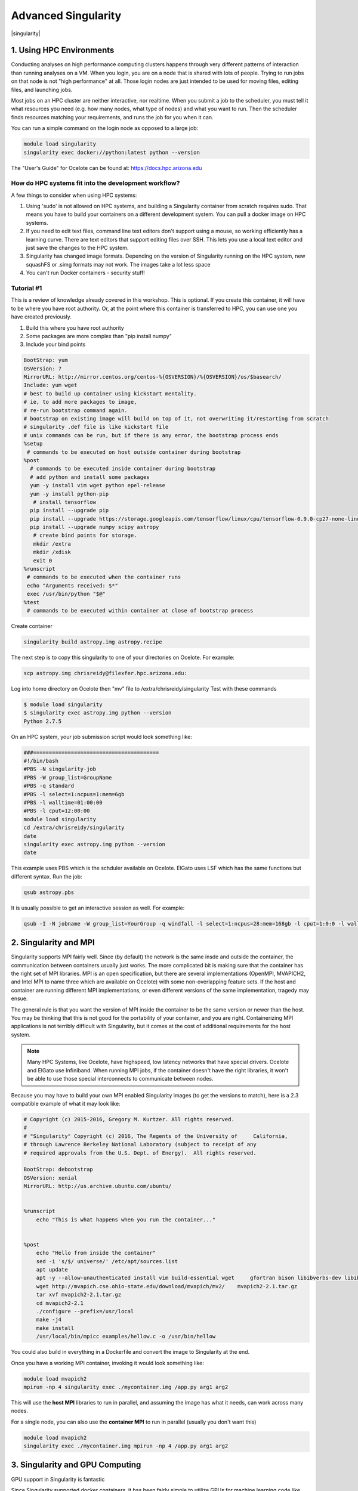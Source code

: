 **Advanced Singularity**
------------------------

|singularity|

1. Using HPC Environments
=========================

Conducting analyses on high performance computing clusters happens through very different patterns of interaction than running analyses on a VM.  When you login, you are on a node that is shared with lots of people.  Trying to run jobs on that node is not "high performance" at all.  Those login nodes are just intended to be used for moving files, editing files, and launching jobs.

Most jobs on an HPC cluster are neither interactive, nor realtime.  When you submit a job to the scheduler, you must tell it what resources you need (e.g. how many nodes, what type of nodes) and what you want to run.  Then the scheduler finds resources matching your requirements, and runs the job for you when it can.

You can run a simple command on the login node as opposed to a large job:

.. code-block:: bash

  module load singularity
  singularity exec docker://python:latest python --version


.. Note::

The "User's Guide" for Ocelote can be found at: `https://docs.hpc.arizona.edu <https://docs.hpc.arizona.edu>`_  

How do HPC systems fit into the development workflow?
~~~~~~~~~~~~~~~~~~~~~~~~~~~~~~~~~~~~~~~~~~~~~~~~~~~~~

A few things to consider when using HPC systems:

#. Using 'sudo' is not allowed on HPC systems, and building a Singularity container from scratch requires sudo.  That means you have to build your containers on a different development system.  You can pull a docker image on HPC systems.
#. If you need to edit text files, command line text editors don't support using a mouse, so working efficiently has a learning curve.  There are text editors that support editing files over SSH.  This lets you use a local text editor and just save the changes to the HPC system.
#. Singularity has changed image formats.  Depending on the version of Singularity running on the HPC system, new squashFS or .simg formats may not work. The images take a lot less space
#. You can't run Docker containers - security stuff!

Tutorial #1
~~~~~~~~~~~

This is a review of knowledge already covered in this workshop. This is optional.  If you create this container, it will have to be where you have root authority.  Or, at the point where this container is transferred to HPC, you can use one you have created previously. 

.. Note::

#. Build this where you have root authority
#. Some packages are more complex than "pip install numpy"
#. Include your bind points

.. code-block:: bash

  BootStrap: yum
  OSVersion: 7
  MirrorURL: http://mirror.centos.org/centos-%{OSVERSION}/%{OSVERSION}/os/$basearch/
  Include: yum wget
  # best to build up container using kickstart mentality. 
  # ie, to add more packages to image,
  # re-run bootstrap command again. 
  # bootstrap on existing image will build on top of it, not overwriting it/restarting from scratch
  # singularity .def file is like kickstart file
  # unix commands can be run, but if there is any error, the bootstrap process ends
  %setup
   # commands to be executed on host outside container during bootstrap
  %post
    # commands to be executed inside container during bootstrap
    # add python and install some packages
    yum -y install vim wget python epel-release
    yum -y install python-pip
     # install tensorflow
    pip install --upgrade pip
    pip install --upgrade https://storage.googleapis.com/tensorflow/linux/cpu/tensorflow-0.9.0-cp27-none-linux_x86_64.whl
    pip install --upgrade numpy scipy astropy
     # create bind points for storage.
     mkdir /extra
     mkdir /xdisk
     exit 0
  %runscript
   # commands to be executed when the container runs
   echo "Arguments received: $*"
   exec /usr/bin/python "$@"
  %test
   # commands to be executed within container at close of bootstrap process
   
Create container

.. code-block:: bash

  singularity build astropy.img astropy.recipe
   
The next step is to copy this singularity to one of your directories on Ocelote. For example:

.. code-block:: bash

  scp astropy.img chrisreidy@filexfer.hpc.arizona.edu:

Log into home directory on Ocelote then "mv" file to /extra/chrisreidy/singularity
Test with these commands

.. code-block:: bash

  $ module load singularity
  $ singularity exec astropy.img python --version
  Python 2.7.5
  
On an HPC system, your job submission script would look something like:

.. code-block:: bash

  ###========================================
  #!/bin/bash
  #PBS -N singularity-job
  #PBS -W group_list=GroupName
  #PBS -q standard
  #PBS -l select=1:ncpus=1:mem=6gb
  #PBS -l walltime=01:00:00
  #PBS -l cput=12:00:00
  module load singularity
  cd /extra/chrisreidy/singularity
  date
  singularity exec astropy.img python --version
  date

This example uses PBS which is the schduler available on Ocelote.  ElGato uses LSF which has the same functions but different syntax.
Run the job:

.. code-block:: bash

  qsub astropy.pbs

It is usually possible to get an interactive session as well. For example:

.. code-block:: bash

   qsub -I -N jobname -W group_list=YourGroup -q windfall -l select=1:ncpus=28:mem=168gb -l cput=1:0:0 -l walltime=1:0:0


2. Singularity and MPI
======================

Singularity supports MPI fairly well.  Since (by default) the network is the same insde and outside the container, the communication between containers usually just works.  The more complicated bit is making sure that the container has the right set of MPI libraries.  MPI is an open specification, but there are several implementations (OpenMPI, MVAPICH2, and Intel MPI to name three which are available on Ocelote) with some non-overlapping feature sets.  If the host and container are running different MPI implementations, or even different versions of the same implementation, tragedy may ensue.

The general rule is that you want the version of MPI inside the container to be the same version or newer than the host.  You may be thinking that this is not good for the portability of your container, and you are right.  Containerizing MPI applications is not terribly difficult with Singularity, but it comes at the cost of additional requirements for the host system.

.. Note::

  Many HPC Systems, like Ocelote, have highspeed, low latency networks that have special drivers. Ocelote and ElGato use Infiniband. When running MPI jobs, if the container doesn't have the right libraries, it won't be able to use those special interconnects to communicate between nodes.

Because you may have to build your own MPI enabled Singularity images (to get the versions to match), here is a 2.3 compatible example of what it may look like:

.. code-block:: bash

  # Copyright (c) 2015-2016, Gregory M. Kurtzer. All rights reserved.
  #
  # "Singularity" Copyright (c) 2016, The Regents of the University of     California,
  # through Lawrence Berkeley National Laboratory (subject to receipt of any
  # required approvals from the U.S. Dept. of Energy).  All rights reserved.

  BootStrap: debootstrap
  OSVersion: xenial
  MirrorURL: http://us.archive.ubuntu.com/ubuntu/


  %runscript
      echo "This is what happens when you run the container..."


  %post
      echo "Hello from inside the container"
      sed -i 's/$/ universe/' /etc/apt/sources.list
      apt update
      apt -y --allow-unauthenticated install vim build-essential wget     gfortran bison libibverbs-dev libibmad-dev libibumad-dev librdmacm-dev     libmlx5-dev libmlx4-dev
      wget http://mvapich.cse.ohio-state.edu/download/mvapich/mv2/    mvapich2-2.1.tar.gz
      tar xvf mvapich2-2.1.tar.gz
      cd mvapich2-2.1
      ./configure --prefix=/usr/local
      make -j4
      make install
      /usr/local/bin/mpicc examples/hellow.c -o /usr/bin/hellow

You could also build in everything in a Dockerfile and convert the image to Singularity at the end.

Once you have a working MPI container, invoking it would look something like:

.. code-block:: bash

  module load mvapich2
  mpirun -np 4 singularity exec ./mycontainer.img /app.py arg1 arg2

This will use the **host MPI** libraries to run in parallel, and assuming the image has what it needs, can work across many nodes.

For a single node, you can also use the **container MPI** to run in parallel (usually you don't want this)

.. code-block:: bash

  module load mvapich2
  singularity exec ./mycontainer.img mpirun -np 4 /app.py arg1 arg2


3. Singularity and GPU Computing
================================

GPU support in Singularity is fantastic

Since Singularity supported docker containers, it has been fairly simple to utilize GPUs for machine learning code like TensorFlow. On Ocelote we have downloaded Docker images from Nvidia for most ML workflows, and converted them to Singularity.  They are kept in /unsupported/singularity/nvidia, and can be copied to your own directories. 

Tutorial #2
~~~~~~~~~~~
This example is a case of running a simple container using an interactive session.  You don't need to know anything about machine learning.  From Ocelote:

.. code-block:: bash

  cd /extra/netid
  mkdir astro
  cd astro
  cp /unsupported/singularity/nvidia/nvidia-tensorflow.18.03-py3.simg .
  cp /unsupported/singularity/nvidia/tensorflow_example.py .
  # Work from a compute node. This step is likely to take more than a minute depending on how busy the scheduler is.
  qsub -I -N jobname -m bea -W group_list=YourGroup -q standard -l select=1:ncpus=28:mem=168gb:ngpus=1 -l cput=1:0:0 -l walltime=1:0:0
  # Load the singularity module
  module load singularity
  cd /extra/netid/astro
  singularity exec --nv nvidia-tensorflow.18.03-py3.simg python tensorflow_example.py

Please note that the --nv flag specifically passes the GPU drivers into the container. If you leave it out, the GPU will not be detected.

Tutorial #3
~~~~~~~~~~~

This example is a little different.  It demonstrates the ability to pull a Docker image, embed it in Singularity and run it on a GPU node.
For TensorFlow, you can directly pull their latest GPU image and utilize it as follows.

.. code-block:: bash

  # Start an interactive session after you are on the login node.  Edit as needed:   
  qsub -I -N jobname -W group_list=YourGroup -q standard -l select=1:ncpus=28:mem=168gb:ngpus=1 -l cput=1:0:0 -l walltime=1:0:0
  cd /extra/netid/astro
  # Get the software
  git clone https://github.com/tensorflow/models.git ~/models
  # Pull the image
  singularity pull docker://tensorflow/tensorflow:latest-gpu
  # Run the code
  singularity exec --nv tensorflow-latest-gpu.simg python $HOME/models/tutorials/image/mnist/convolutional.py

.. Note::

    You probably noticed that we check out the models repository into your $HOME directory. This is because your $HOME and $WORK directories are only available inside the container if the root folders /home and /work exist inside the container. In the case of tensorflow-latest-gpu.img, the /work directory does not exist, so any files there are inaccessible to the container.

